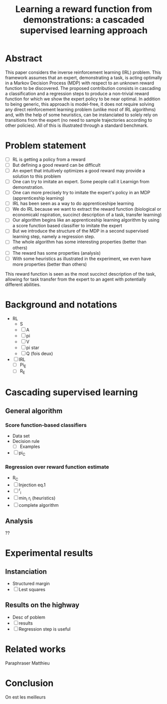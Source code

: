 #+TITLE:Learning a reward function from demonstrations: a cascaded supervised learning approach

* Abstract
This paper considers the inverse reinforcement learning (IRL) problem. This framework assumes that an expert, demonstrating a task, is acting optimally in a Markov Decision Process (MDP) with respect to an unknown reward function to be discovered. The proposed contribution consists in cascading a classification and a regression steps to produce a non-trivial reward function for which we show the expert policy to be near optimal. In addition to being generic, this approach is model-free, it does not require solving any direct reinforcement learning problem (unlike most of IRL algorithms) and, with the help of some heuristics, can be instanciated to solely rely on transitions from the expert (no need to sample trajectories according to other policies). All of this is illustrated through a standard benchmark.

* Problem statement
  - [ ] RL is getting a policy from a reward
  - [ ] But defining a good reward can be difficult
  - [ ] An expert that intuitively optimizes a good reward may provide a solution to this problem
  - [ ] One can try to imitate an expert. Some people call it Learnign from demonstration.
  - [ ] One can more precisely try to imitate the expert's policy in an MDP (apprenticeship learning)
  - [ ] IRL has been seen as a way to do apprenticeshipe learning
  - [ ] We do IRL because we want to extract the reward function (biological or economicakl nspiration, succinct description of a task, transfer learning)
  - [ ] Our algorithm begins like an apprenticeship learning algorithm by using a score function based classifier to imitate the expert
  - [ ] But we introduce the structure of the MDP in a second supervised learning step, namely a regression step.
  - [ ] The whole algorithm has some interesting properties (better than others)
  - [ ] The reward has some properties (analysis)
  - [ ] With some heuristics as illustrated in the experiment, we even have more properties (better than others)

This reward function is seen as the most succinct description of the task, allowing for task transfer from the expert to an agent with potentially different abilities. 

* Background and notations
  - RL
    - S
    - [ ] A
    - [ ] pi
    - [ ] V
    - [ ] pi star
    - [ ] Q (fois deux)
  - [ ] IRL
    - [ ] Pi_E
    - [ ] R_E
* Cascading supervised learning
** General algorithm
*** Score function-based classifiers
    - Data set
    - Decision rule
      - [ ] Examples
    - [ ] pi_C
*** Regression over reward function estimate
    - R_C
    - [ ] Injection eq.1
    - [ ] ^r_i
    - [ ] min_i r_i (heuristics)
    - [ ] complete algorithm
** Analysis
   ??
* Experimental results
** Instanciation
   - Structured margin
   - [ ] Lest squares
** Results on the highway
   - Desc of poblem
   - [ ] results
   - [ ] Regression step is useful
* Related works
  Paraphraser Matthieu
* Conclusion
  On est les meilleurs
